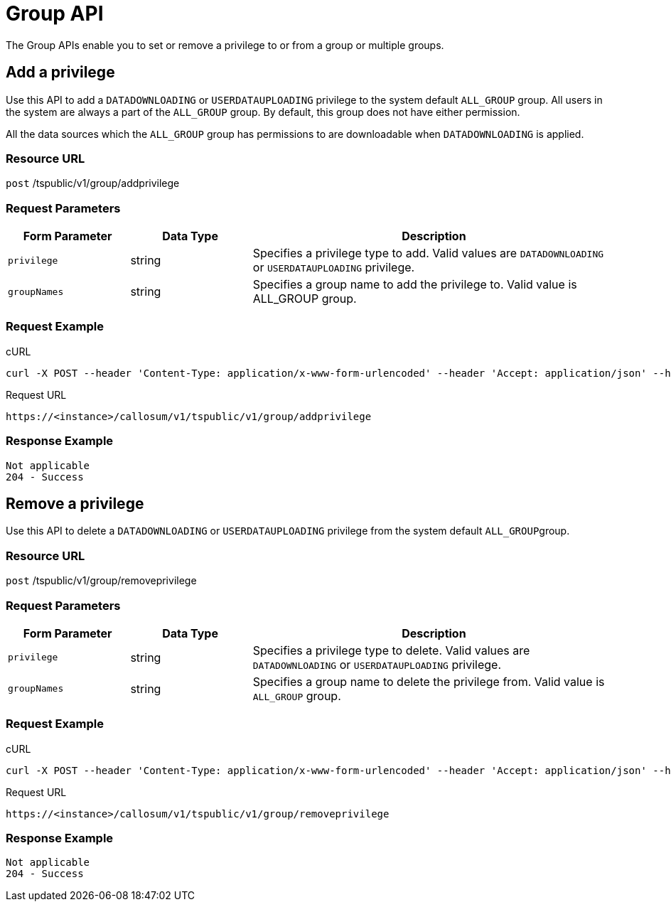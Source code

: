 = Group API
:last_updated: 11/18/2019

The Group APIs enable you to set or remove a privilege to or from a group or multiple groups.

== Add a privilege

Use this API to add a `DATADOWNLOADING` or `USERDATAUPLOADING` privilege to the system default `ALL_GROUP` group.
All users in the system are always a part of the `ALL_GROUP` group.
By default, this group does not have either permission.

All the data sources which the `ALL_GROUP` group has permissions to are downloadable when `DATADOWNLOADING` is applied.

=== Resource URL

`post` /tspublic/v1/group/addprivilege

=== Request Parameters
[width="100%",options="header",cols="20%,20%,60%"]
|====================
| Form Parameter | Data Type | Description
| `privilege` | string | Specifies a privilege type to add. Valid values are `DATADOWNLOADING` or `USERDATAUPLOADING` privilege.
| `groupNames` | string | Specifies a group name to add the privilege to. Valid value is ALL_GROUP group.
|====================

=== Request Example

.cURL
[source]
----
curl -X POST --header 'Content-Type: application/x-www-form-urlencoded' --header 'Accept: application/json' --header 'X-Requested-By: ThoughtSpot' -d 'privilege=DATADOWNLOADING&groupNames=ALL_GROUP' 'https://<instance>/callosum/v1/tspublic/v1/group/addprivilege'
----

.Request URL
[source]
----
https://<instance>/callosum/v1/tspublic/v1/group/addprivilege
----

=== Response Example

----
Not applicable
204 - Success
----

== Remove a privilege

Use this API to delete a `DATADOWNLOADING` or `USERDATAUPLOADING` privilege from the system default ``ALL_GROUP``group.

=== Resource URL

`post` /tspublic/v1/group/removeprivilege

=== Request Parameters
[width="100%",options="header",cols="20%,20%,60%"]
|====================
| Form Parameter | Data Type | Description
| `privilege` | string | Specifies a privilege type to delete. Valid values are `DATADOWNLOADING` or `USERDATAUPLOADING` privilege.
| `groupNames` | string | Specifies a group name to delete the privilege from. Valid value is `ALL_GROUP` group.
|====================

=== Request Example

.cURL
[source]
----
curl -X POST --header 'Content-Type: application/x-www-form-urlencoded' --header 'Accept: application/json' --header 'X-Requested-By: ThoughtSpot' -d 'privilege=USERDATAUPLOADING&groupNames=ALL_GROUP' 'https://<instance>/callosum/v1/tspublic/v1/group/removeprivilege'
----

.Request URL
[source]
----
https://<instance>/callosum/v1/tspublic/v1/group/removeprivilege
----

=== Response Example

----
Not applicable
204 - Success
----

////
## Error Codes

<table>
   <colgroup>
      <col style="width:20%" />
      <col style="width:60%" />
      <col style="width:20%" />
   </colgroup>
   <thead class="thead" style="text-align:left;">
      <tr>
         <th>Error Code</th>
         <th>Description</th>
         <th>HTTP Code</th>
      </tr>
   </thead>
   <tbody>
    <tr> <td><code>10003</code></td>  <td>Authentication token of type could not be authenticated by any configured realms.  Use valid realm that can authenticate these tokens.</td> <td><code>401</code></td></tr>

  </tbody>
</table>
////

